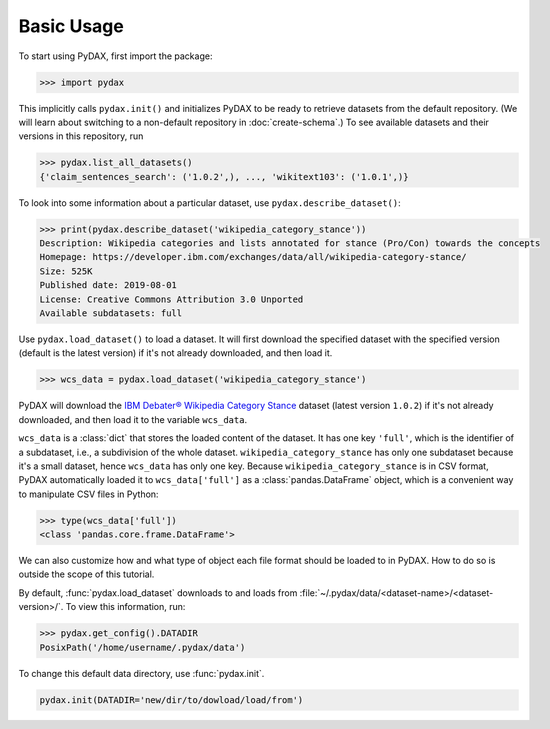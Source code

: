 Basic Usage
-----------

To start using PyDAX, first import the package:

.. code-block:: python

   >>> import pydax

This implicitly calls ``pydax.init()`` and initializes PyDAX to be ready to retrieve datasets from the default
repository. (We will learn about switching to a non-default repository in :doc:`create-schema`.) To see available
datasets and their versions in this repository, run

.. code-block:: python

   >>> pydax.list_all_datasets()
   {'claim_sentences_search': ('1.0.2',), ..., 'wikitext103': ('1.0.1',)}

To look into some information about a particular dataset, use ``pydax.describe_dataset()``:

.. code-block:: python

   >>> print(pydax.describe_dataset('wikipedia_category_stance'))
   Description: Wikipedia categories and lists annotated for stance (Pro/Con) towards the concepts
   Homepage: https://developer.ibm.com/exchanges/data/all/wikipedia-category-stance/
   Size: 525K
   Published date: 2019-08-01
   License: Creative Commons Attribution 3.0 Unported
   Available subdatasets: full

Use ``pydax.load_dataset()`` to load a dataset. It will first download the specified dataset with the specified version
(default is the latest version) if it's not already downloaded, and then load it.

.. code-block:: python

   >>> wcs_data = pydax.load_dataset('wikipedia_category_stance')

PyDAX will download the `IBM Debater® Wikipedia Category Stance
<https://developer.ibm.com/exchanges/data/all/wikipedia-category-stance/>`__ dataset (latest version
``1.0.2``) if it's not already downloaded, and then load it to the variable ``wcs_data``.

``wcs_data`` is a :class:`dict` that stores the loaded content of the dataset. It has one key ``'full'``, which is the
identifier of a subdataset, i.e., a subdivision of the whole dataset. ``wikipedia_category_stance`` has only one
subdataset because it's a small dataset, hence ``wcs_data`` has only one key. Because ``wikipedia_category_stance`` is
in CSV format, PyDAX automatically loaded it to ``wcs_data['full']`` as a :class:`pandas.DataFrame` object, which is a
convenient way to manipulate CSV files in Python:

.. code-block:: python

   >>> type(wcs_data['full'])
   <class 'pandas.core.frame.DataFrame'>

We can also customize how and what type of object each file format should be loaded to in PyDAX. How to do so is outside
the scope of this tutorial.

By default, :func:`pydax.load_dataset` downloads to and loads from
:file:`~/.pydax/data/<dataset-name>/<dataset-version>/`. To view this information, run:

.. code-block:: python

   >>> pydax.get_config().DATADIR
   PosixPath('/home/username/.pydax/data')

To change this default data directory, use :func:`pydax.init`.

.. code-block:: python

   pydax.init(DATADIR='new/dir/to/dowload/load/from')
